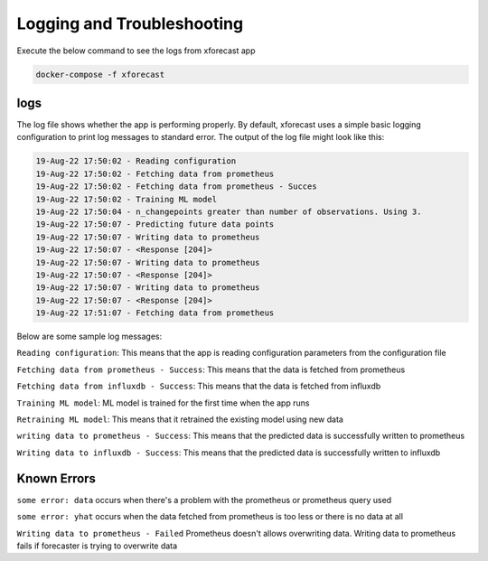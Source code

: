 Logging and Troubleshooting
===========================

Execute the below command to see the logs from xforecast app

.. code-block:: bash

    docker-compose -f xforecast

logs 
----
The log file shows whether the app is performing properly. By default, xforecast uses a simple basic logging configuration to print log messages to standard error. 
The output of the log file might look like this:

.. code-block:: bash

    19-Aug-22 17:50:02 - Reading configuration
    19-Aug-22 17:50:02 - Fetching data from prometheus
    19-Aug-22 17:50:02 - Fetching data from prometheus - Succes
    19-Aug-22 17:50:02 - Training ML model
    19-Aug-22 17:50:04 - n_changepoints greater than number of observations. Using 3.
    19-Aug-22 17:50:07 - Predicting future data points
    19-Aug-22 17:50:07 - Writing data to prometheus
    19-Aug-22 17:50:07 - <Response [204]>
    19-Aug-22 17:50:07 - Writing data to prometheus
    19-Aug-22 17:50:07 - <Response [204]>
    19-Aug-22 17:50:07 - Writing data to prometheus
    19-Aug-22 17:50:07 - <Response [204]>
    19-Aug-22 17:51:07 - Fetching data from prometheus

Below are some sample log messages:

``Reading configuration``: This means that the app is reading configuration parameters from the configuration file 

``Fetching data from prometheus - Success``: This means that the data is fetched from prometheus 

``Fetching data from influxdb - Success``: This means that the data is fetched from influxdb

``Training ML model``: ML model is trained for the first time when the app runs

``Retraining ML model``: This means that it retrained the existing model using new data

``writing data to prometheus - Success``: This means that the predicted data is successfully written to prometheus

``Writing data to influxdb - Success``: This means that the predicted data is successfully written to influxdb


Known Errors
------------

``some error: data`` occurs when there's a problem with the prometheus or prometheus query used

``some error: yhat`` occurs when the data fetched from prometheus is too less or there is no data at all

``Writing data to prometheus - Failed`` Prometheus doesn't allows overwriting data. Writing data to prometheus fails if forecaster is trying to overwrite data
 

